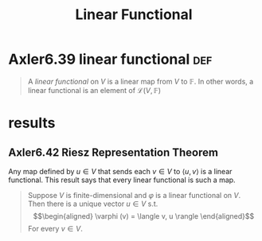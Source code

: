 #+TITLE: Linear Functional
#+CONTEXT: Linear Algebra
* Axler6.39 linear functional                                           :def:
  #+begin_quote
  A /linear functional/ on $V$ is a linear map from $V$ to $\mathbb F$. In other words, a linear functional is an element of $\mathcal L(V, \mathbb F)$
  #+end_quote
* results
** Axler6.42 Riesz Representation Theorem
  Any map defined by $u \in  V$ that sends each $v \in  V$ to $\langle  u, v \rangle$ is a linear functional. This result says that every linear functional is such a map.
   #+begin_quote
   Suppose $V$ is finite-dimensional and $\varphi$ is a linear functional on $V$. Then there is a unique vector $u \in  V$ s.t.
   \[\begin{aligned}
   \varphi (v) = \langle v, u \rangle
   \end{aligned}\]
   For every $v \in V$.
   #+end_quote
